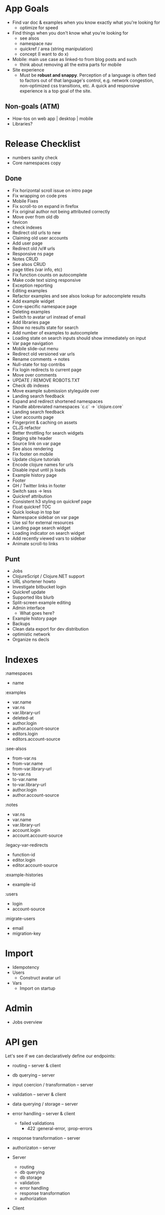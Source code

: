 * App Goals
+ Find var doc & examples when you know exactly what you're looking for
  + optimize for speed
+ Find things when you don't know what you're looking for
  + see alsos
  + namespace nav
  + quickref / area (string manipulation)
  + concept (I want to do x)
+ Mobile: main use case as linked-to from blog posts and such
  + think about removing all the extra parts for mobile
+ Site experience
  + Must be *robust and snappy*. Perception of a language is
    often tied to factors out of that language's control, e.g. network
    congestion, non-optimized css transitions, etc. A quick and
    responsive experience is a top goal of the site.

** Non-goals (ATM)
+ How-tos on web app | desktop | mobile
+ Libraries?


* Release Checklist

+ numbers sanity check
+ Core namespaces copy


** Done
+ Fix horizontal scroll issue on intro page
+ Fix wrapping on code pres
+ Mobile Fixes
+ Fix scroll-to on expand in firefox
+ Fix original author not being attributed correctly
+ Move over from old db
+ favicon
+ check indexes
+ Redirect old urls to new
+ Claiming old user accounts
+ Add user page
+ Redirect old /v/# urls
+ Responsive ns page
+ Notes CRUD
+ See alsos CRUD
+ page titles (var info, etc)
+ Fix function counts on autocomplete
+ Make code text sizing responsive
+ Exception reporting
+ Editing examples
+ Refactor examples and see alsos lookup for autocomplete results
+ Add example widget
+ Core-specific namespace page
+ Deleting examples
+ Switch to avatar url instead of email
+ Add libraries page
+ Show no results state for search
+ Add number of examples to autocomplete
+ Loading state on search inputs should show immediately on input
+ Var page navigation
+ Mobile slide-out menu
+ Redirect old versioned var urls
+ Rename comments -> notes
+ Null-state for top contribs
+ Fix login redirects to current page
+ Move over comments
+ UPDATE / REMOVE ROBOTS.TXT
+ Check db indexes
+ Move example submission styleguide over
+ Landing search feedback
+ Expand and redirect shortened namespaces
+ Handle abbreviated namespaces `c.c` -> `clojure.core`
+ Landing search feedback
+ User accounts page
+ Fingerprint & caching on assets
+ CLJS refactor
+ Better throttling for search widgets
+ Staging site header
+ Source link on var page
+ See alsos rendering
+ Fix footer on mobile
+ Update clojure tutorials
+ Encode clojure names for urls
+ Disable input until js loads
+ Example history page
+ Footer
+ GH / Twitter links in footer
+ Switch sass -> less
+ Quickref attribution
+ Consistent h3 styling on quickref page
+ Float quickref TOC
+ Quick lookup in top bar
+ Namespace sidebar on var page
+ Use ssl for external resources
+ Landing page search widget
+ Loading indicator on search widget
+ Add recently viewed vars to sidebar
+ Animate scroll-to links

** Punt
+ Jobs
+ ClojureScript / Clojure.NET support
+ URL shortener howto
+ Investigate bitbucket login
+ Quickref update
+ Supported libs blurb
+ Split-screen example editing
+ Admin interface
  + What goes here?
+ Example history page
+ Backups
+ Clean data export for dev distribution
+ optimistic network
+ Organize ns decls



* Indexes

:namespaces
+ name

:examples
+ var.name
+ var.ns
+ var.library-url
+ deleted-at
+ author.login
+ author.account-source
+ editors.login
+ editors.account-source

:see-alsos
+ from-var.ns
+ from-var.name
+ from-var.library-url
+ to-var.ns
+ to-var.name
+ to-var.library-url
+ author.login
+ author.account-source

:notes
+ var.ns
+ var.name
+ var.library-url
+ account.login
+ account.account-source

:legacy-var-redirects
+ function-id
+ editor.login
+ editor.account-source

:example-histories
+ example-id

:users
+ login
+ account-source

:migrate-users
+ email
+ migration-key


* Import

+ Idempotency
+ Users
  + Construct avatar url
+ Vars
  + Import on startup


* Admin

+ Jobs overview


* API gen

Let's see if we can declaratively define our endpoints:

+ routing -- server & client
+ db querying -- server
+ input coercion / transformation -- server
+ validation -- server & client
+ data querying / storage -- server
+ error handling -- server & client
  + failed validations
    + 422 :general-error, :prop-errors
+ response transformation -- server
+ authorizaton -- server

+ Server
  + routing
  + db querying
  + db storage
  + validation
  + error handling
  + response transformation
  + authorization

+ Client
  + routing
  + validation
  + failed validation reporting


It would be nice if both the client call functions and endpoint
generation could be done off of the same data.

Single-field validation, form submit -> routing -> input coercion

(client-call schema context success error)

It's unfortunate that you have to visit 3 different namespaces to add
a single endpoint, this needs to be fixed. Part of the reason right
now is that the schema is cross-platform and the endpoints are
not. Another part is that you have to explicitly mount endpoints in
`clojuredocs.server`. See: https://www.youtube.com/watch?v=_oj0gfSRLm0

All this is fixable I think.

Actually four places, also the front-end code that uses that
endpoint.

** Layout

+ clojuredocs.api.schemas -- schemas, cross env
+ clojuredocs.api.server (clj)
+ clojuredocs.api.client (cljs)

(api/request api/get-examples
  payload
  on-success
  on-error)

(api/response api/get-examples handler)

(server/endpoint get-examples handler)

+clj
(defn get-examples [r])

+cljs
(defn get-examples [opts success error]




* App Layout

** Clj
+ Config
+ Init
+ Client API
+ Page Rendering
+ Comps
+ Data Access

** Cljs
+ Server Comm
+ Widgets
+ Cross components
+ Routing?


** pages.clj / pages subdir

Used to house all page rendering logic. Adding a page? The route /
logic should probably go in pages.clj. If the logic for rendering your
page needs a bunch of supporting functions, or if there are many pages
that should all be grouped logically, consider adding a namespace to
the pages subdir (see search feedback routes, for example). Routes
should only be added to pages.clj unless you really, really need to
handle routing in your namespace.


* Examples / Example History

+ Use Cases
  + View example -- Show author / editors in example meta, and latest
    edit body and last updated timestamp


* User Accounts

ClojureDocs v1 used OpenID, which is being phased out pretty much
anywhere (oh well). So we've got a bunch of user accounts from the old
version of CD that have to be migrated over.

Personally, I don't really want to maintain a user identity that's
specific to ClojureDocs. I like the idea of using GitHub auth (oauth2)
initially and adding on other providers. Just have to handle the case
of login collisions from different providers.



* Coupling In Widgets

+ Styleguide is a good stage for isolation
+ Widgets should work both in context and in isolation
+ Using channels to isolate widgets
+ How does this work with nested widgets?

Is an appropriate shape of a widget the:
+ state
+ no external calls
+ state is not modified in-widget?

That last one is interesting, lets visit that. Another way to state
that question is: should all app state modification be done out of
widget?

Probably not, error handling becomes to arduous. So then isolation
becomes a matter of configuration.

+ Should be able to put the widget in any of it's states in a
  straightforward way (passing data). Channels hurt here.
+ Composibility of widgets is important, channels add another
  dimension when thinking about composibility.
+ Right now state transitions are hard to follow, alot of it is
  spread across the namespace. What's the cause of that?
+ Should event handlers just be about putting stuff onto a queue?
+ Maybe localizing all mutation to the widget itself isn't a bad idea,
  as opposed to channels escaping the widget. This begs the question
  of how inter-widget communication should work (refs?).

Results are looking good so far, essentially all state manipulation
happens in the same place, which is a good thing. There's still the
question as to whether this could be accomplished by just moving code
around. Even if not, is it worth the overhad managing channels?


#+BEGIN_SRC clojure

(defn event-loop [state text-chan cancel-chan]
  (go
    (loop []
      (prn @state)
      (let [[v ch] (async/alts! [text-chan cancel-chan] :priority)]
        (condp = ch
          text-chan (do
                      (swap! state assoc :text v)
                      (recur))
          cancel-chan (prn "CANCEL"))))))

(let [t (async/chan 10)
      c (async/chan 10)]
  (event-loop (atom) t c)
  (go
    (>! t "foo")
    (<! (timeout 100))
    (>! t "bar"))
  #_(go
    (>! c "hello")
    (<! (timeout 100))
    (>! c "world")
    (<! (timeout 1000))
    (>! c "the quick")))

#+END_SRC

It really seems like overkill instead of manipulating state directly
in the event handler, but let's try it.

Ok, hit a road block. An example doesn't know how to remove itself
from the page, so there needs to be some communication outside that
handles this.

Two problems:

1. How is this communication structured? A channel that the widge
   exposes? A channel that is passed to the widget to put deletes on?
   An event that's fired? The widget is passed the shared structure
   and it removes the example from the list of examples? A flag on
   the example that prevents it from being rendered?
   + If it's a channel passed into the widget, how is that passed
     through multiple layers of widgets, if multiple layers exist?
2. How to identify the example to be removed?


#+BEGIN_SRC clojure

(defn wire-meta-behavior [owner example report-delete-chan]
  (let [delete-ch (chan)]
    (go-loop []
      (when-let [delete-state (<! delete-ch)]
        (condp = delete-state
          :do-delete
          (let [res (<! (delete-example example))]
            (if (= 200 (:status res))
              (!> report-delete-chan example)
              (om/set-state! owner :delete-state :error)))
          (om/set-state! owner :delete-state delete-state))
        (recur)))
    {:delete-ch delete-ch}))

#+END_SRC

I'm not a huge fan of how the event handlers are bound by specifying
the function to run in the element attributes.

Ok, it's a little better, but still coupled. I've been thinking about
having a single channel / pair of channels be the communication
interface to a widget, and how state is manipulated, so information
flows:

app state -> events -> channels -> app state

Server comm should probably be done at the top level, or as high-up
as possible


* Localizing state, communication, and UI

Widgets interact with state either through putting messages on
provided channels, or manipulating the state they have in scope (cursors).

component / page / container / world / widget / loop / link / module
/ mod

Mod -- app state

Included declaratively

Lifecycle
* page-wide scripts


Man I'm writing some awful code.


* Log

<2014-09-13 Sat 21:48>

Removed syntax highlighter in favor of the one cribbed from
Reagent. Feels way more performant, and I can remove
syntaxhighlighter & supporting files from the frontend.

458K pre, 433K post :D


<2014-09-19 Fri 16:40>

Feels like I'm getting close. The to do list is down to about 5
items, but I'm sure I'll add more before launch. Got the DNS servers
switched over from 1and1 to Route 53. I really need to get that
domain reg switched over to namecheap. 1and1 is such a POS.

Copy is the next big thing, I'll do on or two passes, but there are
much better writers in the community that can help out.

Post-launch: autocomplete is way, way to slow. Was getting ~1-2
seconds turn-around on my mobile tether, prob get around 250ms on
cable. That's still to slow I think, we need to try shiping all the vars
down and do the search on the client next. It's not that much, ~1000
vars clocks in around:

1000 vars * (50B name + 200B docstring + 100B random) = 350K extras

I'm guessing that extra 350K is worth it if cachable.

* Fears

+ People will have a harder time finding what they're looking for
+ Site will be slower
+ Site will have more downtime
